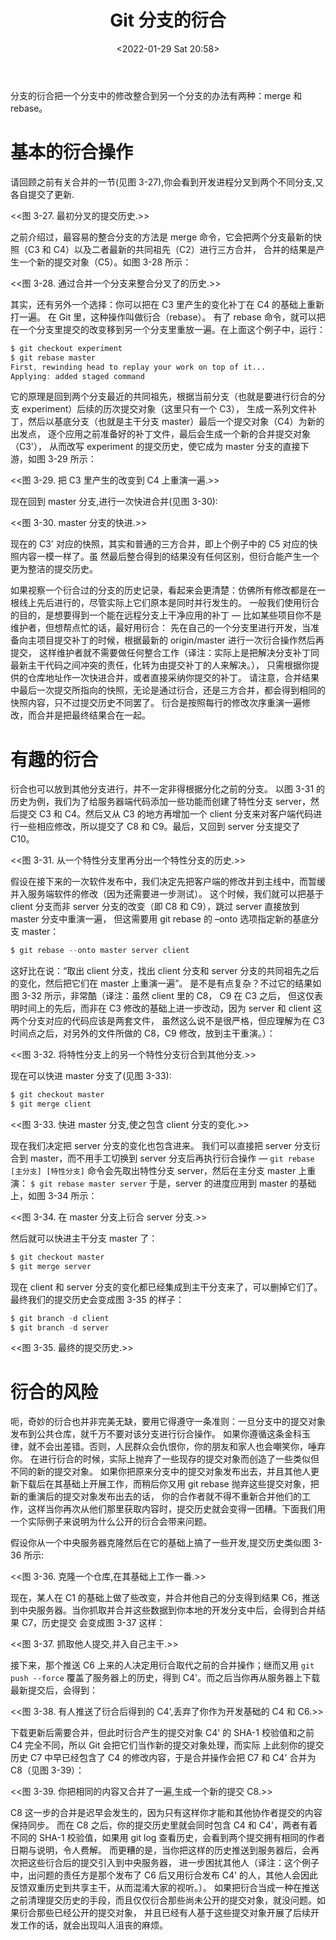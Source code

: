 # -*- eval: (setq org-media-note-screenshot-image-dir (concat default-directory "./static/Git 分支的衍合/")); -*-
:PROPERTIES:
:ID:       B7C4AFB2-5A12-4AFC-8515-BF8F006606F0
:END:
#+LATEX_CLASS: my-article
#+DATE: <2022-01-29 Sat 20:58>
#+TITLE: Git 分支的衍合

#+ROAM_KEY:

分支的衍合把一个分支中的修改整合到另一个分支的办法有两种：merge 和 rebase。

* 基本的衍合操作
请回顾之前有关合并的一节(见图 3-27),你会看到开发进程分叉到两个不同分支,又各自提交了更新. 

#+CAPTION: 图 3-27. 最初分叉的提交历史.
<<图 3-27. 最初分叉的提交历史.>>
[[file:./static/Git 分支的衍合/0.31127853777797143.png]]

之前介绍过，最容易的整合分支的方法是 merge 命令，它会把两个分支最新的快照（C3 和 C4）以及二者最新的共同祖先（C2）进行三方合并，
合并的结果是产生一个新的提交对象（C5）。如图 3-28 所示： 

#+CAPTION: 图 3-28. 通过合并一个分支来整合分叉了的历史.
<<图 3-28. 通过合并一个分支来整合分叉了的历史.>>
[[file:./static/Git 分支的衍合/0.10600282778334957.png]]

其实，还有另外一个选择：你可以把在 C3 里产生的变化补丁在 C4 的基础上重新打一遍。
在 Git 里，这种操作叫做衍合（rebase）。
有了 rebase 命令，就可以把在一个分支里提交的改变移到另一个分支里重放一遍。在上面这个例子中，运行：

#+BEGIN_SRC awk
$ git checkout experiment
$ git rebase master
First, rewinding head to replay your work on top of it...
Applying: added staged command
#+END_SRC

它的原理是回到两个分支最近的共同祖先，根据当前分支（也就是要进行衍合的分支 experiment）后续的历次提交对象（这里只有一个 C3），
生成一系列文件补丁，然后以基底分支（也就是主干分支 master）最后一个提交对象（C4）为新的出发点，
逐个应用之前准备好的补丁文件，最后会生成一个新的合并提交对象（C3'），
从而改写 experiment 的提交历史，使它成为 master 分支的直接下游，如图 3-29 所示： 

#+CAPTION: 图 3-29. 把 C3 里产生的改变到 C4 上重演一遍.
<<图 3-29. 把 C3 里产生的改变到 C4 上重演一遍.>>
[[file:./static/Git 分支的衍合/0.3763644103221715.png]]

现在回到 master 分支,进行一次快进合并(见图 3-30): 

#+CAPTION: 图 3-30. master 分支的快进.
<<图 3-30. master 分支的快进.>>
[[file:./static/Git 分支的衍合/11dc89b0-9a2d-40fe-9e44-86db572786b6.png]]

现在的 C3' 对应的快照，其实和普通的三方合并，即上个例子中的 C5 对应的快照内容一模一样了。虽
然最后整合得到的结果没有任何区别，但衍合能产生一个更为整洁的提交历史。

如果视察一个衍合过的分支的历史记录，看起来会更清楚：仿佛所有修改都是在一根线上先后进行的，尽管实际上它们原本是同时并行发生的。
一般我们使用衍合的目的，是想要得到一个能在远程分支上干净应用的补丁 — 比如某些项目你不是维护者，但想帮点忙的话，最好用衍合：
先在自己的一个分支里进行开发，当准备向主项目提交补丁的时候，根据最新的 origin/master 进行一次衍合操作然后再提交，
这样维护者就不需要做任何整合工作（译注：实际上是把解决分支补丁同最新主干代码之间冲突的责任，化转为由提交补丁的人来解决。），
只需根据你提供的仓库地址作一次快进合并，或者直接采纳你提交的补丁。
请注意，合并结果中最后一次提交所指向的快照，无论是通过衍合，还是三方合并，都会得到相同的快照内容，只不过提交历史不同罢了。
衍合是按照每行的修改次序重演一遍修改，而合并是把最终结果合在一起。

* 有趣的衍合
衍合也可以放到其他分支进行，并不一定非得根据分化之前的分支。
以图 3-31 的历史为例，我们为了给服务器端代码添加一些功能而创建了特性分支 server，然后提交 C3 和 C4。然后又从 C3 的地方再增加一个 client
分支来对客户端代码进行一些相应修改，所以提交了 C8 和 C9。最后，又回到 server 分支提交了 C10。 

#+CAPTION: 图 3-31. 从一个特性分支里再分出一个特性分支的历史.
<<图 3-31. 从一个特性分支里再分出一个特性分支的历史.>>
[[file:./static/Git 分支的衍合/0.32223242835911337.png]]

假设在接下来的一次软件发布中，我们决定先把客户端的修改并到主线中，而暂缓并入服务端软件的修改（因为还需要进一步测试）。
这个时候，我们就可以把基于 client 分支而非 server 分支的改变（即 C8 和 C9），跳过 server 直接放到 master 分支中重演一遍，
但这需要用 git rebase 的 --onto 选项指定新的基底分支 master：

#+BEGIN_SRC awk
$ git rebase --onto master server client
#+END_SRC

这好比在说：“取出 client 分支，找出 client 分支和 server 分支的共同祖先之后的变化，然后把它们在 master 上重演一遍”。
是不是有点复杂？不过它的结果如图 3-32 所示，非常酷（译注：虽然 client 里的 C8， C9 在 C3 之后，
但这仅表明时间上的先后，而非在 C3 修改的基础上进一步改动，因为 server 和 client 这两个分支对应的代码应该是两套文件，
虽然这么说不是很严格，但应理解为在 C3 时间点之后，对另外的文件所做的 C8，C9 修改，放到主干重演。）： 

#+CAPTION: 图 3-32. 将特性分支上的另一个特性分支衍合到其他分支.
<<图 3-32. 将特性分支上的另一个特性分支衍合到其他分支.>>
[[file:./static/Git 分支的衍合/2bf22878-2947-4815-80fb-82ff86a92f28.jpg]]

现在可以快进 master 分支了(见图 3-33):

#+BEGIN_SRC awk
$ git checkout master
$ git merge client
#+END_SRC

#+CAPTION: 图 3-33. 快进 master 分支,使之包含 client 分支的变化.
<<图 3-33. 快进 master 分支,使之包含 client 分支的变化.>>
[[file:./static/Git 分支的衍合/0.4559932764834309.png]]

现在我们决定把 server 分支的变化也包含进来。
我们可以直接把 server 分支衍合到 master，而不用手工切换到 server 分支后再执行衍合操作 — =git rebase [主分支] [特性分支]= 命令会先取出特性分支
server，然后在主分支 master 上重演： =$ git rebase master server= 于是，server 的进度应用到 master 的基础上，如图 3-34 所示： 

#+CAPTION: 图 3-34. 在 master 分支上衍合 server 分支.
<<图 3-34. 在 master 分支上衍合 server 分支.>>
[[file:./static/Git 分支的衍合/0.6307910493719504.png]]

然后就可以快进主干分支 master 了：

#+BEGIN_SRC awk
$ git checkout master
$ git merge server
#+END_SRC

现在 client 和 server 分支的变化都已经集成到主干分支来了，可以删掉它们了。最终我们的提交历史会变成图 3-35 的样子：

#+BEGIN_SRC awk
$ git branch -d client
$ git branch -d server
#+END_SRC

#+CAPTION: 图 3-35. 最终的提交历史.
<<图 3-35. 最终的提交历史.>>
[[file:./static/Git 分支的衍合/0.8414292885351022.png]]

* 衍合的风险
呃，奇妙的衍合也并非完美无缺，要用它得遵守一条准则：一旦分支中的提交对象发布到公共仓库，就千万不要对该分支进行衍合操作。
如果你遵循这条金科玉律，就不会出差错。否则，人民群众会仇恨你，你的朋友和家人也会嘲笑你，唾弃你。
在进行衍合的时候，实际上抛弃了一些现存的提交对象而创造了一些类似但不同的新的提交对象。
如果你把原来分支中的提交对象发布出去，并且其他人更新下载后在其基础上开展工作，而稍后你又用 git rebase 抛弃这些提交对象，把新的重演后的提交对象发布出去的话，
你的合作者就不得不重新合并他们的工作，这样当你再次从他们那里获取内容时，提交历史就会变得一团糟。下面我们用一个实际例子来说明为什么公开的衍合会带来问题。 

假设你从一个中央服务器克隆然后在它的基础上搞了一些开发,提交历史类似图 3-36 所示: 

#+CAPTION: 图 3-36. 克隆一个仓库,在其基础上工作一番.
<<图 3-36. 克隆一个仓库,在其基础上工作一番.>>
[[file:./static/Git 分支的衍合/0.2945781519177837.png]]

现在，某人在 C1 的基础上做了些改变，并合并他自己的分支得到结果 C6，推送到中央服务器。当你抓取并合并这些数据到你本地的开发分支中后，会得到合并结果 C7，历史提交
会变成图 3-37 这样： 

#+CAPTION: 图 3-37. 抓取他人提交,并入自己主干.
<<图 3-37. 抓取他人提交,并入自己主干.>>
[[file:./static/Git 分支的衍合/0.4600165110434249.png]]


接下来，那个推送 C6 上来的人决定用衍合取代之前的合并操作；继而又用 =git push --force= 覆盖了服务器上的历史，得到 C4'。而之后当你再从服务器上下载最新提交后，会得到： 

#+CAPTION: 图 3-38. 有人推送了衍合后得到的 C4',丢弃了你作为开发基础的 C4 和 C6.
<<图 3-38. 有人推送了衍合后得到的 C4',丢弃了你作为开发基础的 C4 和 C6.>>
[[file:./static/Git 分支的衍合/0.7826463899966243.png]]

下载更新后需要合并，但此时衍合产生的提交对象 C4' 的 SHA-1 校验值和之前 C4 完全不同，所以 Git 会把它们当作新的提交对象处理，而实际
上此刻你的提交历史 C7 中早已经包含了 C4 的修改内容，于是合并操作会把 C7 和 C4' 合并为 C8（见图 3-39）： 

#+CAPTION: 图 3-39. 你把相同的内容又合并了一遍,生成一个新的提交 C8.
<<图 3-39. 你把相同的内容又合并了一遍,生成一个新的提交 C8.>>
[[file:./static/Git 分支的衍合/0.2602432364371612.png]]

C8 这一步的合并是迟早会发生的，因为只有这样你才能和其他协作者提交的内容保持同步。
而在 C8 之后，你的提交历史里就会同时包含 C4 和 C4'，两者有着不同的 SHA-1 校验值，如果用 git log 查看历史，会看到两个提交拥有相同的作者日期与说明，令人费解。
而更糟的是，当你把这样的历史推送到服务器后，会再次把这些衍合后的提交引入到中央服务器，
进一步困扰其他人（译注：这个例子中，出问题的责任方是那个发布了 C6 后又用衍合发布 C4' 的人，其他人会因此反馈双重历史到共享主干，从而混淆大家的视听。）。
如果把衍合当成一种在推送之前清理提交历史的手段，而且仅仅衍合那些尚未公开的提交对象，就没问题。如果衍合那些已经公开的提交对象，
并且已经有人基于这些提交对象开展了后续开发工作的话，就会出现叫人沮丧的麻烦。

